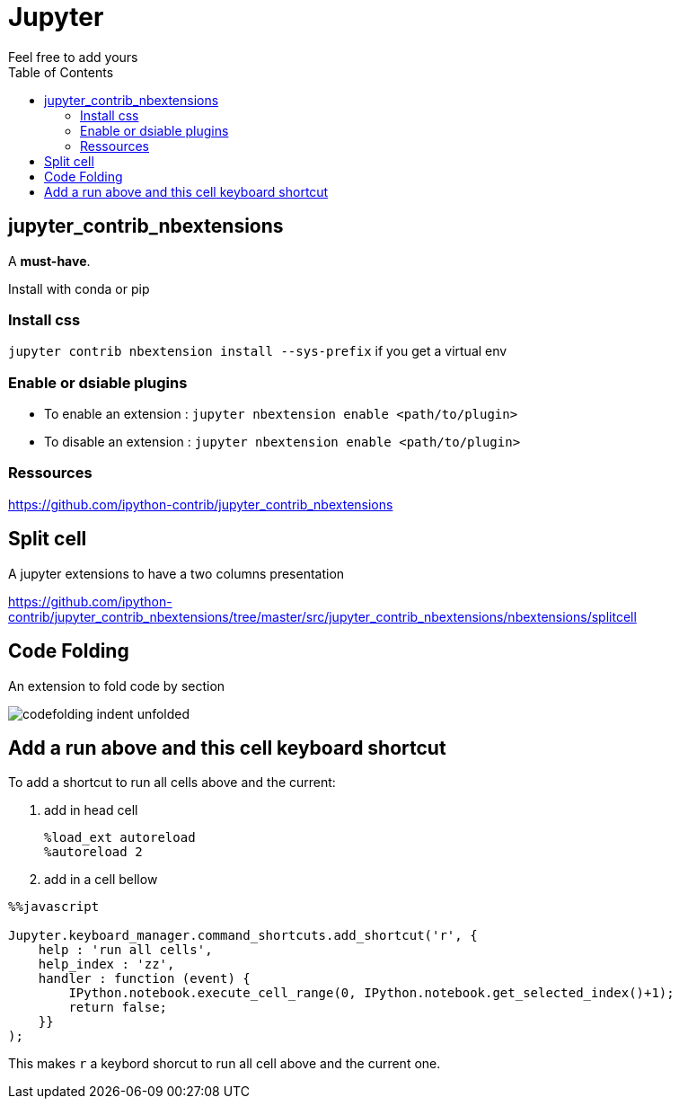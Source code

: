 = Jupyter
:toc:
Feel free to add  yours

== jupyter_contrib_nbextensions

A **must-have**.

Install with conda or pip

=== Install css 

`jupyter contrib nbextension install --sys-prefix` if you get a virtual env

=== Enable or dsiable plugins

* To enable an extension : 
`jupyter nbextension enable <path/to/plugin>`
* To disable an extension : 
`jupyter nbextension enable <path/to/plugin>`

=== Ressources

https://github.com/ipython-contrib/jupyter_contrib_nbextensions

== Split cell

A jupyter extensions to have a two columns presentation

https://github.com/ipython-contrib/jupyter_contrib_nbextensions/tree/master/src/jupyter_contrib_nbextensions/nbextensions/splitcell


== Code Folding

An extension to fold code by section

image::https://jupyter-contrib-nbextensions.readthedocs.io/en/latest/_images/codefolding_indent_unfolded.png[]



== Add a run above and this cell keyboard shortcut

To add a shortcut to run all cells above and the current:

. add in head cell
+
```
%load_ext autoreload
%autoreload 2
```
+
. add in a cell bellow
```
%%javascript

Jupyter.keyboard_manager.command_shortcuts.add_shortcut('r', {
    help : 'run all cells',
    help_index : 'zz',
    handler : function (event) {
        IPython.notebook.execute_cell_range(0, IPython.notebook.get_selected_index()+1);
        return false;
    }}
);
```

This makes `r` a keybord shorcut to run all cell above and the current one.
